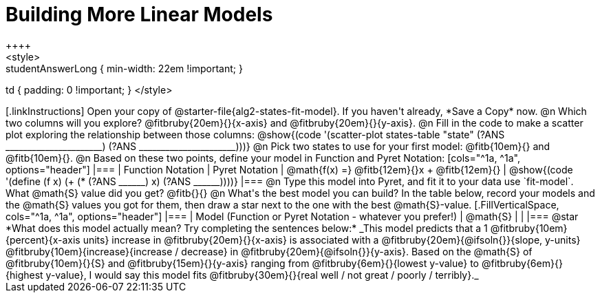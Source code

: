 = Building More Linear Models
++++
<style>
.studentAnswerMedium { min-width: 10em !important; }
.studentAnswerLong { min-width: 22em !important; }
td { padding: 0 !important; }
</style>
++++

[.linkInstructions]
Open your copy of @starter-file{alg2-states-fit-model}. If you haven't already, *Save a Copy* now.

@n Which two columns will you explore? @fitbruby{20em}{}{x-axis} and @fitbruby{20em}{}{y-axis}.

@n Fill in the code to make a scatter plot exploring the relationship between those columns:

@show{(code '(scatter-plot states-table "state" (?ANS ______________________) (?ANS ______________________)))}

@n Pick two states to use for your first model: @fitb{10em}{} and @fitb{10em}{}.

@n Based on these two points, define your model in Function and Pyret Notation:

[cols="^1a, ^1a", options="header"]
|===
| Function Notation
| Pyret Notation
| @math{f(x) =} @fitb{12em}{}x + @fitb{12em}{}
| @show{(code '(define (f x) (+ (* (?ANS ______) x) (?ANS ______))))}
|===

@n Type this model into Pyret, and fit it to your data use `fit-model`. What @math{S} value did you get? @fitb{}{}

@n What's the best model you can build? In the table below, record your models and the @math{S} values you got for them, then draw a star next to the one with the best @math{S}-value.

[.FillVerticalSpace, cols="^1a, ^1a", options="header"]
|===
| Model (Function or Pyret Notation - whatever you prefer!)   | @math{S}
|                                                             |
|===


@star *What does this model actually mean? Try completing the sentences below:*

_This model predicts that a 1 @fitbruby{10em}{percent}{x-axis units} increase in @fitbruby{20em}{}{x-axis} is associated with a @fitbruby{20em}{@ifsoln{}}{slope, y-units} @fitbruby{10em}{increase}{increase / decrease} in @fitbruby{20em}{@ifsoln{}}{y-axis}. Based on the @math{S} of @fitbruby{10em}{}{S} and @fitbruby{15em}{}{y-axis} ranging from @fitbruby{6em}{}{lowest y-value} to @fitbruby{6em}{}{highest y-value}, I would say this model fits @fitbruby{30em}{}{real well / not great / poorly / terribly}._

 
